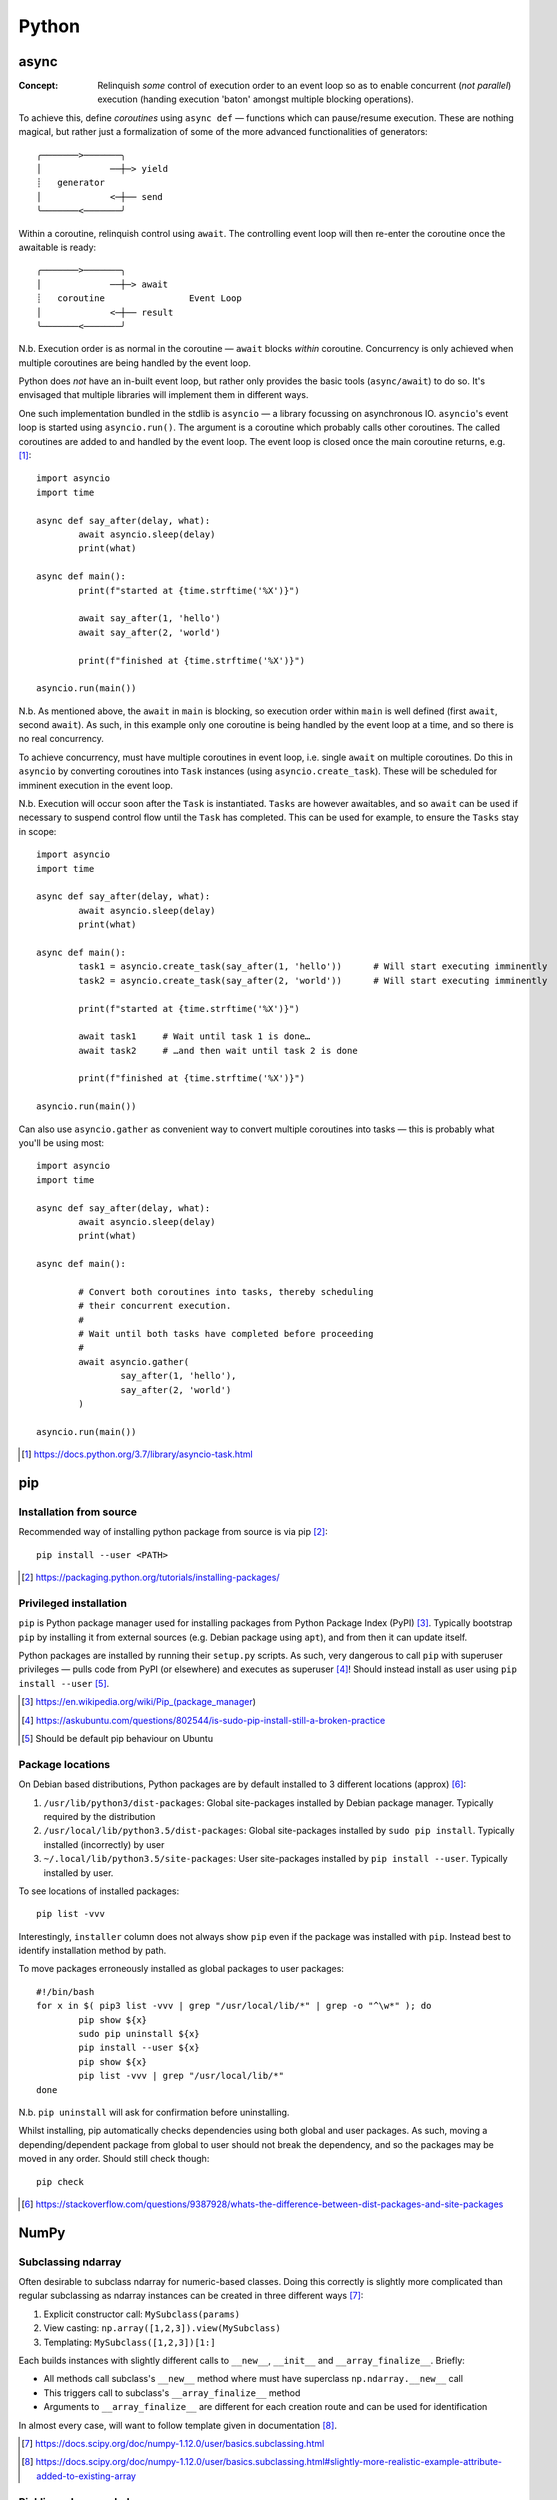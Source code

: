 =========
Python
=========

async
=====

:Concept: Relinquish *some* control of execution order to an event loop so as to enable concurrent (*not parallel*) execution (handing execution 'baton' amongst multiple blocking operations).

To achieve this, define *coroutines* using ``async def`` — functions which can pause/resume execution. These are nothing magical, but rather just a formalization of some of the more advanced functionalities of generators::

	╭───────>───────╮
	│             ──┼─> yield
	┊   generator
	│             <─┼── send
	╰───────<───────╯

Within a coroutine, relinquish control using ``await``. The controlling event loop will then re-enter the coroutine once the awaitable is ready::

	╭───────>───────╮
	│             ──┼─> await
	┊   coroutine                Event Loop
	│             <─┼── result
	╰───────<───────╯

N.b. Execution order is as normal in the coroutine — ``await`` blocks *within* coroutine. Concurrency is only achieved when multiple coroutines are being handled by the event loop.

Python does *not* have an in-built event loop, but rather only provides the basic tools (``async/await``) to do so. It's envisaged that multiple libraries will implement them in different ways.

One such implementation bundled in the stdlib is ``asyncio`` — a library focussing on asynchronous IO. ``asyncio``'s event loop is started using ``asyncio.run()``. The argument is a coroutine which probably calls other coroutines. The called coroutines are added to and handled by the event loop. The event loop is closed once the main coroutine returns, e.g. [#]_::

	import asyncio
	import time

	async def say_after(delay, what):
		await asyncio.sleep(delay)
		print(what)

	async def main():
		print(f"started at {time.strftime('%X')}")

		await say_after(1, 'hello')
		await say_after(2, 'world')

		print(f"finished at {time.strftime('%X')}")

	asyncio.run(main())

N.b. As mentioned above, the ``await`` in ``main`` is blocking, so execution order within ``main`` is well defined (first ``await``, second ``await``). As such, in this example only one coroutine is being handled by the event loop at a time, and so there is no real concurrency.

To achieve concurrency, must have multiple coroutines in event loop, i.e. single ``await`` on multiple coroutines. Do this in ``asyncio`` by converting coroutines into ``Task`` instances (using ``asyncio.create_task``). These will be scheduled for imminent execution in the event loop.

N.b. Execution will occur soon after the ``Task`` is instantiated. ``Tasks`` are however awaitables, and so ``await`` can be used if necessary to suspend control flow until the ``Task`` has completed. This can be used for example, to ensure the ``Tasks`` stay in scope::

	import asyncio
	import time

	async def say_after(delay, what):
		await asyncio.sleep(delay)
		print(what)

	async def main():
		task1 = asyncio.create_task(say_after(1, 'hello'))      # Will start executing imminently
		task2 = asyncio.create_task(say_after(2, 'world'))      # Will start executing imminently

		print(f"started at {time.strftime('%X')}")

		await task1     # Wait until task 1 is done…
		await task2     # …and then wait until task 2 is done

		print(f"finished at {time.strftime('%X')}")

	asyncio.run(main())

Can also use ``asyncio.gather`` as convenient way to convert multiple coroutines into tasks — this is probably what you'll be using most::


	import asyncio
	import time

	async def say_after(delay, what):
		await asyncio.sleep(delay)
		print(what)

	async def main():

		# Convert both coroutines into tasks, thereby scheduling 
		# their concurrent execution.
		#
		# Wait until both tasks have completed before proceeding
		#
		await asyncio.gather(
			say_after(1, 'hello'),
			say_after(2, 'world')
		)

	asyncio.run(main())

.. [#] https://docs.python.org/3.7/library/asyncio-task.html


pip
====

Installation from source
------------------------

Recommended way of installing python package from source is via pip [#]_::

	pip install --user <PATH>

.. [#] https://packaging.python.org/tutorials/installing-packages/


Privileged installation
------------------------

``pip`` is Python package manager used for installing packages from Python Package Index (PyPI) [#]_. Typically bootstrap ``pip`` by installing it from external sources (e.g. Debian package using ``apt``), and from then it can update itself.

Python packages are installed by running their ``setup.py`` scripts. As such, very dangerous to call ``pip`` with superuser privileges — pulls code from PyPI (or elsewhere) and executes as superuser [#]_! Should instead install as user using ``pip install --user`` [#]_.

.. [#] https://en.wikipedia.org/wiki/Pip_(package_manager)
.. [#] https://askubuntu.com/questions/802544/is-sudo-pip-install-still-a-broken-practice
.. [#] Should be default pip behaviour on Ubuntu

Package locations
------------------

On Debian based distributions, Python packages are by default installed to 3 different locations (approx) [#]_:

1. ``/usr/lib/python3/dist-packages``: Global site-packages installed by Debian package manager. Typically required by the distribution
2. ``/usr/local/lib/python3.5/dist-packages``: Global site-packages installed by ``sudo pip install``. Typically installed (incorrectly) by user
3. ``~/.local/lib/python3.5/site-packages``: User site-packages installed by ``pip install --user``. Typically installed by user.

To see locations of installed packages::

	pip list -vvv

Interestingly, ``installer`` column does not always show ``pip`` even if the package was installed with ``pip``. Instead best to identify installation method by path.

To move packages erroneously installed as global packages to user packages::

	#!/bin/bash
	for x in $( pip3 list -vvv | grep "/usr/local/lib/*" | grep -o "^\w*" ); do
		pip show ${x}
		sudo pip uninstall ${x}
		pip install --user ${x}
		pip show ${x}
		pip list -vvv | grep "/usr/local/lib/*"
	done

N.b. ``pip uninstall`` will ask for confirmation before uninstalling.

Whilst installing, pip automatically checks dependencies using both global and user packages. As such, moving a depending/dependent package from global to user should not break the dependency, and so the packages may be moved in any order. Should still check though::

	pip check

.. [#] https://stackoverflow.com/questions/9387928/whats-the-difference-between-dist-packages-and-site-packages


NumPy
=======

Subclassing ndarray
---------------------------

Often desirable to subclass ndarray for numeric-based classes. Doing this correctly is slightly more complicated than regular subclassing as ndarray instances can be created in three different ways [#]_:

#. Explicit constructor call: ``MySubclass(params)``
#. View casting: ``np.array([1,2,3]).view(MySubclass)``
#. Templating: ``MySubclass([1,2,3])[1:]``

Each builds instances with slightly different calls to ``__new__``, ``__init__`` and ``__array_finalize__``. Briefly:

* All methods call subclass's ``__new__`` method where must have superclass ``np.ndarray.__new__`` call
* This triggers call to subclass's ``__array_finalize__`` method 
* Arguments to ``__array_finalize__`` are different for each creation route and can be used for identification

In almost every case, will want to follow template given in documentation [#]_.

.. [#] https://docs.scipy.org/doc/numpy-1.12.0/user/basics.subclassing.html
.. [#] https://docs.scipy.org/doc/numpy-1.12.0/user/basics.subclassing.html#slightly-more-realistic-example-attribute-added-to-existing-array


Pickling ndarray subclasses
-------------------------------

When unpickling class instance, pickle protocol does not call ``__init__`` but rather creates uninitialized instance and then populated attributes from ``__dict__`` [#]_. As such, complex creation procedure required for ndarray subclasses fails to store additional class attributes.

Solution is to override ndarray ``__reduce__`` and ``__setstate__`` methods to explicitly store and retrieve (respectively) the added attributes [#]_. N.b. Use ``__reduce__`` rather than ``__getstate__`` as is what is used by ndarray.

.. [#] https://docs.python.org/3.4/library/pickle.html?highlight=pickle#pickling-class-instances
.. [#] https://stackoverflow.com/questions/26598109/preserve-custom-attributes-when-pickling-subclass-of-numpy-array


Subclassing builtin types
===========================

Reasons why you shouldn't immediately subclass Python built-in types [#]_

.. [#] https://stackoverflow.com/questions/25328448/should-i-subclass-python-list-or-create-class-with-list-as-attribute#answer-25328940


Bokeh Plotting Library
=========================

Architecture
--------------

	"The architecture of Bokeh is such that high-level “model objects” (representing things like plots, ranges, axes, glyphs, etc.) are created in Python, and then converted to a JSON format that is consumed by the client library, BokehJS"

	-- `Bokeh Website <http://bokeh.pydata.org/en/latest/docs/user_guide/server.html>`_

As the data, etc is passed once to BokehJS, it can be explored but is otherwise static. The Bokeh server can help here:

	"However, if it were possible to keep the “model objects” in python and in the browser in sync with one another, then more additional and powerful possibilities immediately open up:

	- respond to UI and tool events generated in a browser with computations or queries using the full power of python
	- automatically push updates the UI (i.e. widgets or plots), in a browser
	- use periodic, timeout, and asynchronous callbacks drive streaming updates
	  
	This capability to synchronize between python and the browser is the main purpose of the Bokeh Server."

	-- `Bokeh Website <http://bokeh.pydata.org/en/latest/docs/user_guide/server.html>`_

Current Status
-----------------

Bokeh is a nice way of generating explorable plots for embedding into log files, etc. Would provide mush richer experience than current MPL to SVG approach.

Furthermore, looks like a great way of building GUI for data analysis/exploration — leverage Python for data processing/analysis and leave display/UI to HTML/JS. Seems more forward-looking and interoperable than relying on native canvases such as GTK.

Unfortunately, would say that Bokeh needs to mature slightly before it can replace MPL as default plotting library. Simple 2D plots (lines, bars, etc) look great, but more complex 2D plots (e.g. heatmaps, contours, etc) are still in early stages. These are the ones we will need the most for plotting 2DES datasets. Heatmap is probably closest contender, but does not interpolate. Also, 3D plots are currently completely missing and can currently only be handled by `interfacing 3rd party libs with Bokeh servers <https://demo.bokehplots.com/apps/surface3d>`_.


ctypes Pointers
=================

Pointer summary:

ctypes.POINTER():
	Factory method. Returns callable which creates pointer of a particular ctypes type

ctypes.pointer():
	Returns pointer object. Equivalent to (POINTER(<type>))(). N.b. this is a fully fledged Python object instance, not just a memory address as expected in C

ctypes.byref():
	Returns a lightweight pointer object to the requested ctypes type. This is also a fully fledged Python object instance, albeit one which only really contains the address of the requested type.

ctypes.addressof():
	Returns the memory addresss of the object as an integer. As low as you can go

Full details: http://stackoverflow.com/questions/9126031/python-ctypes-sending-pointer-to-structure-as-parameter-to-native-library


matplotlib 
===========

Updating
---------

Ubuntu package is old (MPL 1.3.x). Update instead with pip3::

	sudo pip3 install matplotlib

Required a few dependencies however which pip couldn't handle, viz. ``libpng``, ``freetype``. Install dev packages manually first::

	sudo apt-get install libpng12-dev
	sudo apt-get install libfreetype6-dev

Now pip works fine

Finally, when using GTK3 canvas, must also install ``cairocffi`` in order to provide GTK with necessary Cairo wrappers. This in turn had it's own dependencies, viz; ``python3.4-dev``, ``libffi-dev``::

	sudo apt-get install python3.4-dev
	sudo apt-get install libffi-dev

and now install ``cairocffi``::

	sudo pip3 install cairocffi

N.b. ``cairocffi`` is required for all GTK3 backends (i.e. GTK3Cairo and GTK3Agg). It just doesn't work without it!

More backend installation details: http://matplotlib.org/users/installing.html
cairocffi installation details: https://pythonhosted.org/cairocffi/overview.html#installing-cffi

Backends
----------

Recall: backend is renderer/canvas combination - renderers are static (produce files); renderers + canvas are interactive (windows).

Previously using AGG renderer with Tk canvas. AGG write PNG only and is quite old (last repo update in 2006!). Probably better to move to Cairo - more output formats and newer.

Whilst we're at it, let's also try out GTK canvas - probably a bit newer (and already installed)

Change backend in `~/.config/matplotlib/matplotlibrc <~/.config/matplotlib/matplotlibrc>`_

Full details: http://matplotlib.org/faq/usage_faq.html#what-is-a-backend

Animation Output
-----------------

Using::

	ani = matplotlib.animation.Animation(*args)

Animated GIF using Imagemagick (usually installed)::

	ani.save("prova.gif", writer="Imagemagick")

MP4 (and other video formats) require ``ffmpeg``. ``ffmpeg`` being merged into main ubuntu multimedia PPA, but only from Wiley onwards. Only require binary however, so downloaded static build of 3.0.2 from http://johnvansickle.com/ffmpeg/ and placed in ``/usr/bin``. Now::

	ani.save("prova.mp4", writer="ffmpeg")

Also provides writing to h264 (HTML5 video) format. This is done by embedding animation in video tag::

	with open("prova.html", "wt") as file:
		file.write(ani.to_html5_video())

SVG Output
-----------

When generating SVGs from MPL, miter limit SVG property is set to a stupidly high value, causing Inkscape to crash hard [#]_ [#]_.

Solution is to manually edit generated SVG and change miter limit down to something more manageable (e.g. 4)

.. [#] https://bugs.launchpad.net/inkscape/+bug/1533058
.. [#] https://bugs.launchpad.net/inkscape/+bug/1534376

SciPy
==========

Upgrading SciPy Components on Linux
--------------------------------------

Do from pip. For user::

	pip3 install --user <PACKAGE> --upgrade

or systemwide (naughty)::

	sudo pip3 install <PACKAGE> --upgrade

In both cases, if using PyDev must remove and readd interpreter for changes to take effect.


Installing SciPy on Windows
-------------------------------

Whilst can install numpy using pip and PyPI packages, same does not work for rest of SciPy stack:

	pip does not work well for Windows because the standard pip package index site, PyPI, does not yet have Windows wheels for some packages, such as SciPy.

	--- Installing SciPy Stack, `scipy.org <https://www.scipy.org/install.html>`_

Instead, should use excellent pre-built installers provided by Christoph Gohlke [#]_. 

Check wheel versions supported by pip [#]_::

	import pip; print(pip.pep425tags.get_supported())

Download correct wheels for numpy and scipy, then install using pip [#]_::

	pip install numpy-<version>.whl
	pip install scipy-<version>.whl

N.b. should use a numpy wheel linked to the Interl Math Kernel library — standard library for mathematical computations

.. [#] http://www.lfd.uci.edu/~gohlke/pythonlibs/
.. [#] http://stackoverflow.com/questions/28107123/cannot-install-numpy-from-wheel-format
.. [#] https://pip.pypa.io/en/latest/user_guide/#installing-from-wheels

